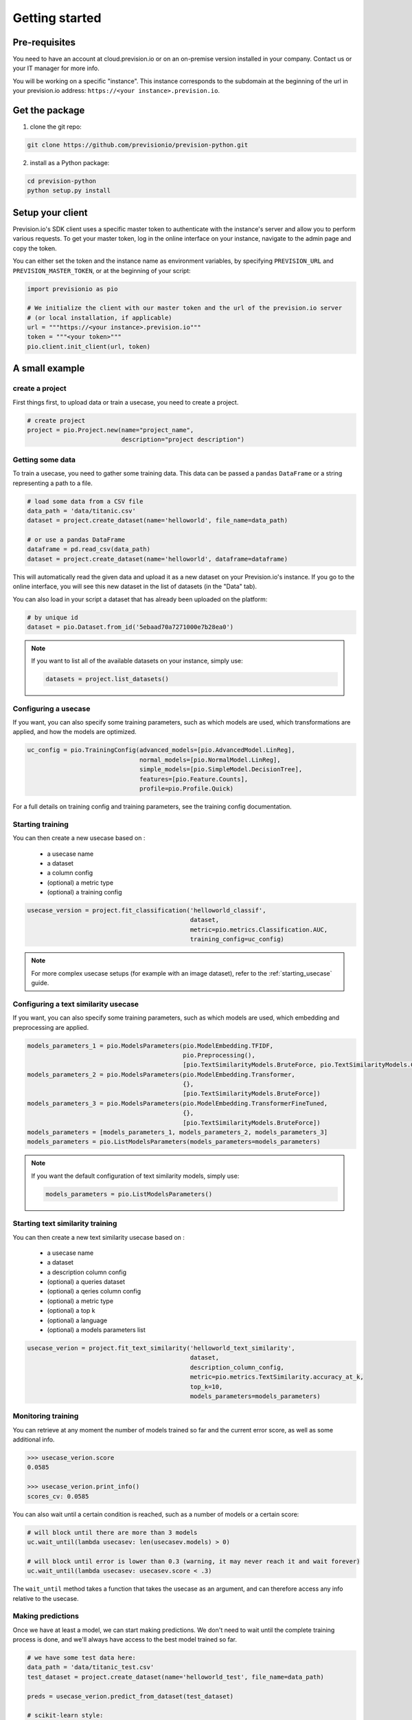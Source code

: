 .. _getting_started:

Getting started
===============

Pre-requisites
--------------

You need to have an account at cloud.prevision.io or on an on-premise version installed in your company. Contact
us or your IT manager for more info.

You will be working on a specific "instance". This instance corresponds to the subdomain at the beginning of the
url in your prevision.io address: ``https://<your instance>.prevision.io``.

Get the package
---------------

1. clone the git repo:

.. code-block:: bash

    git clone https://github.com/previsionio/prevision-python.git

2. install as a Python package:

.. code-block:: bash

    cd prevision-python
    python setup.py install


Setup your client
-----------------

Prevision.io's SDK client uses a specific master token to authenticate with the instance's server
and allow you to perform various requests. To get your master token, log in the online interface on
your instance, navigate to the admin page and copy the token.

You can either set the token and the instance name as environment variables, by specifying
``PREVISION_URL`` and ``PREVISION_MASTER_TOKEN``, or at the beginning of your script:

.. code-block:: python

    import previsionio as pio

    # We initialize the client with our master token and the url of the prevision.io server
    # (or local installation, if applicable)
    url = """https://<your instance>.prevision.io"""
    token = """<your token>"""
    pio.client.init_client(url, token)

A small example
---------------

create a project
~~~~~~~~~~~~~~~~

First things first, to upload data or train a usecase, you need to create a project.

.. code-block:: python

    # create project
    project = pio.Project.new(name="project_name",
                              description="project description")

Getting some data
~~~~~~~~~~~~~~~~~

To train a usecase, you need to gather some training data. This data
can be passed a ``pandas`` ``DataFrame`` or a string representing a path to a file.

.. code-block:: python


    # load some data from a CSV file
    data_path = 'data/titanic.csv'
    dataset = project.create_dataset(name='helloworld', file_name=data_path)

    # or use a pandas DataFrame
    dataframe = pd.read_csv(data_path)
    dataset = project.create_dataset(name='helloworld', dataframe=dataframe)

This will automatically read the given data and upload it as a new dataset on your Prevision.io's
instance. If you go to the online interface, you will see this new dataset in the list of datasets
(in the "Data" tab).

You can also load in your script a dataset that has already been uploaded on the platform:

.. code-block:: python

    # by unique id
    dataset = pio.Dataset.from_id('5ebaad70a7271000e7b28ea0')

.. note::

    If you want to list all of the available datasets on your instance, simply use:

    .. code-block:: python

        datasets = project.list_datasets()


Configuring a usecase
~~~~~~~~~~~~~~~~~~~~~

If you want, you can also specify some training parameters, such as which models are used,
which transformations are applied, and how the models are optimized.

.. code-block:: python

    uc_config = pio.TrainingConfig(advanced_models=[pio.AdvancedModel.LinReg],
                                   normal_models=[pio.NormalModel.LinReg],
                                   simple_models=[pio.SimpleModel.DecisionTree],
                                   features=[pio.Feature.Counts],
                                   profile=pio.Profile.Quick)

For a full details on training config and training parameters, see the training config documentation.


Starting training
~~~~~~~~~~~~~~~~~

You can then create a new usecase based on :

 - a usecase name
 - a dataset
 - a column config
 - (optional) a metric type
 - (optional) a training config

.. code-block:: python

    usecase_version = project.fit_classification('helloworld_classif',
                                                 dataset,
                                                 metric=pio.metrics.Classification.AUC,
                                                 training_config=uc_config)

.. note::

    For more complex usecase setups (for example with an image dataset), refer to the :ref:`starting_usecase`
    guide.


Configuring a text similarity usecase
~~~~~~~~~~~~~~~~~~~~~~~~~~~~~~~~~~~~~

If you want, you can also specify some training parameters, such as which models are used,
which embedding and preprocessing are applied.

.. code-block:: python

    models_parameters_1 = pio.ModelsParameters(pio.ModelEmbedding.TFIDF,
                                               pio.Preprocessing(),
                                               [pio.TextSimilarityModels.BruteForce, pio.TextSimilarityModels.ClusterPruning])
    models_parameters_2 = pio.ModelsParameters(pio.ModelEmbedding.Transformer,
                                               {},
                                               [pio.TextSimilarityModels.BruteForce])
    models_parameters_3 = pio.ModelsParameters(pio.ModelEmbedding.TransformerFineTuned,
                                               {},
                                               [pio.TextSimilarityModels.BruteForce])
    models_parameters = [models_parameters_1, models_parameters_2, models_parameters_3]
    models_parameters = pio.ListModelsParameters(models_parameters=models_parameters)


.. note::

    If you want the default configuration of text similarity models, simply use:

    .. code-block:: python

        models_parameters = pio.ListModelsParameters()


Starting text similarity training
~~~~~~~~~~~~~~~~~~~~~~~~~~~~~~~~~

You can then create a new text similarity usecase based on :

 - a usecase name
 - a dataset
 - a description column config
 - (optional) a queries dataset
 - (optional) a qeries column config
 - (optional) a metric type
 - (optional) a top k
 - (optional) a language
 - (optional) a models parameters list

.. code-block:: python

    usecase_verion = project.fit_text_similarity('helloworld_text_similarity',
                                                 dataset,
                                                 description_column_config,
                                                 metric=pio.metrics.TextSimilarity.accuracy_at_k,
                                                 top_k=10,
                                                 models_parameters=models_parameters)

Monitoring training
~~~~~~~~~~~~~~~~~~~

You can retrieve at any moment the number of models trained so far and the current error score,
as well as some additional info.

.. code-block:: python

    >>> usecase_verion.score
    0.0585

    >>> usecase_verion.print_info()
    scores_cv: 0.0585



You can also wait until a certain condition is reached, such as a number of models or a certain score:

.. code-block:: python

    # will block until there are more than 3 models
    uc.wait_until(lambda usecasev: len(usecasev.models) > 0)

    # will block until error is lower than 0.3 (warning, it may never reach it and wait forever)
    uc.wait_until(lambda usecasev: usecasev.score < .3)


The ``wait_until`` method takes a function that takes the usecase as an argument, and can therefore access any info
relative to the usecase.

Making predictions
~~~~~~~~~~~~~~~~~~

Once we have at least a model, we can start making predictions. We don't need to wait until the complete training
process is done, and we'll always have access to the best model trained so far.

.. code-block:: python

    # we have some test data here:
    data_path = 'data/titanic_test.csv'
    test_dataset = project.create_dataset(name='helloworld_test', file_name=data_path)

    preds = usecase_verion.predict_from_dataset(test_dataset)

    # scikit-learn style:
    df = pd.read_csv(data_path)
    preds = uc.predict(df)

For text similarity, you can create a new prediction based on :
  - a dataset queries
  - a query colmun name
  - (optional) topK
  - (optional) description id column name

.. code-block:: python

    # we have some test data here:
    data_path = 'data/queries_test.csv'
    test_dataset = project.create_dataset(name='helloworld_test', file_name=data_path)

    preds = usecase_verion.predict_from_dataset(test_dataset,
                                                'query',
                                                top_k=10,
                                                queries_dataset_matching_id_description_column='true_item_id')

Additional util methods
-----------------------

Retrieving a use case
~~~~~~~~~~~~~~~~~~~~~

Since a use case can be somewhat long to train, it can be useful to separate the training, monitoring and prediction
phases.

To do that, we need to be able to recreate a usecase object in python from its name:

.. code-block:: python

    usecase_version = pio.Supervised.from_id('<a usecase id>')
    # usecase_version now has all the same methods as a usecase_version created directly from a file or a dataframe
    >>> usecase_version.print_info()
    scores_cv: 0.0585
    state: running

Stopping and deleting
~~~~~~~~~~~~~~~~~~~~~

Once you're satisfied with model performance, don't want to wait for the complete training process to be over, or need
to free up some resources to start a new training, you can stop the usecase_version simply:

.. code-block:: python

    usecase_version.stop()

You'll still be able to make predictions and get info, but the performance won't improve anymore.
Note: there's no difference in state between a stopped usecase and a usecase that has completed its training completely.

You can decide to completely delete the usecase:

.. code-block:: python

    uc = usecase_version.usecase
    uc.delete()

However, be careful because, in that case, any detail about the usecase will be removed, and you won't be able to
make predictions anymore.
